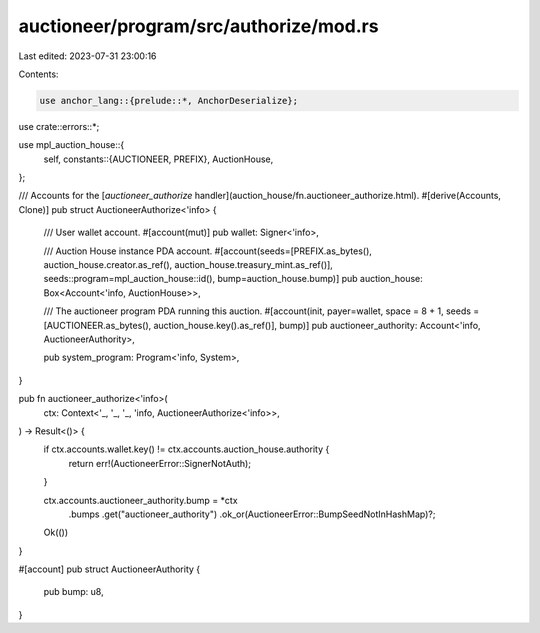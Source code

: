 auctioneer/program/src/authorize/mod.rs
=======================================

Last edited: 2023-07-31 23:00:16

Contents:

.. code-block:: rs

    use anchor_lang::{prelude::*, AnchorDeserialize};

use crate::errors::*;

use mpl_auction_house::{
    self,
    constants::{AUCTIONEER, PREFIX},
    AuctionHouse,
};

/// Accounts for the [`auctioneer_authorize` handler](auction_house/fn.auctioneer_authorize.html).
#[derive(Accounts, Clone)]
pub struct AuctioneerAuthorize<'info> {
    /// User wallet account.
    #[account(mut)]
    pub wallet: Signer<'info>,

    /// Auction House instance PDA account.
    #[account(seeds=[PREFIX.as_bytes(), auction_house.creator.as_ref(), auction_house.treasury_mint.as_ref()], seeds::program=mpl_auction_house::id(), bump=auction_house.bump)]
    pub auction_house: Box<Account<'info, AuctionHouse>>,

    /// The auctioneer program PDA running this auction.
    #[account(init, payer=wallet, space = 8 + 1, seeds = [AUCTIONEER.as_bytes(), auction_house.key().as_ref()], bump)]
    pub auctioneer_authority: Account<'info, AuctioneerAuthority>,

    pub system_program: Program<'info, System>,
}

pub fn auctioneer_authorize<'info>(
    ctx: Context<'_, '_, '_, 'info, AuctioneerAuthorize<'info>>,
) -> Result<()> {
    if ctx.accounts.wallet.key() != ctx.accounts.auction_house.authority {
        return err!(AuctioneerError::SignerNotAuth);
    }

    ctx.accounts.auctioneer_authority.bump = *ctx
        .bumps
        .get("auctioneer_authority")
        .ok_or(AuctioneerError::BumpSeedNotInHashMap)?;

    Ok(())
}

#[account]
pub struct AuctioneerAuthority {
    pub bump: u8,
}


